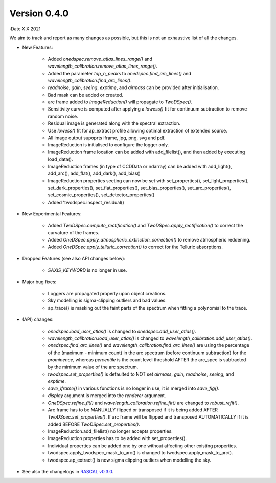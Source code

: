 Version 0.4.0
-------------

:Date X X 2021

We aim to track and report as many changes as possible, but this is not an exhaustive list of all the changes.

* New Features:
  
    * Added `onedspec.remove_atlas_lines_range()` and `wavelength_calibration.remove_atlas_lines_range()`.
    * Added the parameter `top_n_peaks` to `onedspec.find_arc_lines()` and `wavelength_calibration.find_arc_lines()`.
    * `readnoise`, `gain`, `seeing`, `exptime`, and `airmass` can be provided after initialisation.
    * Bad mask can be added or created.
    * arc frame added to `ImageReduction()` will propagate to `TwoDSpec()`.
    * Sensitivity curve is computed after applying a `lowess()` fit for continuum subtraction to remove random noise.
    * Residual image is generated along with the spectral extraction.
    * Use `lowess()` fit for ap_extract profile allowing optimal extraction of extended source.
    * All image output supoprts iframe, jpg, png, svg and pdf.
    * ImageReduction is initialised to configure the logger only.
    * ImageReduction frame location can be added with add_filelist(), and then added by executing load_data().
    * ImageReduction frames (in type of CCDData or ndarray) can be added with add_light(), add_arc(), add_flat(), add_dark(), add_bias()
    * ImageReduction properties seeting can now be set with set_properties(), set_light_properties(), set_dark_properties(), set_flat_properties(), set_bias_properties(), set_arc_properties(), set_cosmic_properties(), set_detector_properties()
    * Added 'twodspec.inspect_residual()

* New Experimental Features:

    * Added `TwoDSpec.compute_rectification()` and `TwoDSpec.apply_rectification()` to correct the curvature of the frames.
    * Added `OneDSpec.apply_atmospheric_extinction_correction()` to remove atmospheric reddening.
    * Added `OneDSpec.apply_telluric_correction()` to correct for the Telluric absorptions.

* Dropped Features (see also API changes below):

    * `SAXIS_KEYWORD` is no longer in use.

* Major bug fixes:

    * Loggers are propagated properly upon object creations.
    * Sky modelling is sigma-clipping outliers and bad values.
    * ap_trace() is masking out the faint parts of the spectrum when fitting a polynomial to the trace.

* (API) changes:

    * `onedspec.load_user_atlas()` is changed to `onedspec.add_user_atlas()`.
    * `wavelength_calibration.load_user_atlas()` is changed to `wavelength_calibration.add_user_atlas()`.
    * `onedspec.find_arc_lines()` and `wavelength_calibration.find_arc_lines()` are using the percentage of the (maximum - minimum count) in the arc spectrum (before continuum subtraction) for the `prominence`, whereas `percentile` is the count level threshold AFTER the arc_spec is subtracted by the minimum value of the arc spectrum.
    * `twodspec.set_properties()` is defaulted to NOT set `airmass`, `gain`, `readnoise`, `seeing`, and `exptime`.
    * `save_iframe()` in various functions is no longer in use, it is merged into `save_fig()`.
    * `display` argument is merged into the `renderer` argument.
    * `OneDSpec.refine_fit()` and `wavelength_calibration.refine_fit()` are changed to `robust_refit()`.
    * Arc frame has to be MANUALLY flipped or transposed if it is being added AFTER `TwoDSpec.set_properties()`. If arc frame will be flipped and transposed AUTOMATICALLY if it is added BEFORE `TwoDSpec.set_properties()`.
    * ImageReduction.add_filelist() no longer accepts properties.
    * ImageReduction properties has to be added with set_properties().
    * Individual properties can be added one by one without affecting other existing properties.
    * twodspec.apply_twodspec_mask_to_arc() is changed to twodspec.apply_mask_to_arc().
    * twodspec.ap_extract() is now sigma clipping outliers when modelling the sky.

* See also the changelogs in `RASCAL v0.3.0 <https://github.com/jveitchmichaelis/rascal/blob/main/CHANGELOG.rst>`__.
